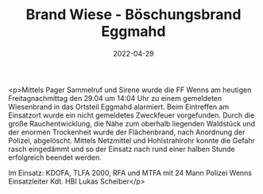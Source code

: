 #+TITLE: Brand Wiese - Böschungsbrand Eggmahd
#+DATE: 2022-04-29
#+FACEBOOK_URL: https://facebook.com/ffwenns/posts/7464593680282359

<p>Mittels Pager Sammelruf und Sirene wurde die FF Wenns am heutigen Freitagnachmittag den 29.04 um 14:04 Uhr zu einem gemeldeten Wiesenbrand in das Ortsteil Eggmahd alarmiert. Beim Eintreffen am Einsatzort wurde ein nicht gemeldetes Zweckfeuer vorgefunden. Durch die große Rauchentwicklung, die Nähe zum oberhalb liegenden Waldstück und der enormen Trockenheit wurde der Flächenbrand, nach Anordnung der Polizei, abgelöscht. Mittels Netzmittel und Hohlstrahlrohr konnte die Gefahr rasch eingedämmt und so der Einsatz nach rund einer halben Stunde erfolgreich beendet werden. 

Im Einsatz:
KDOFA, TLFA 2000, RFA und MTFA mit 24 Mann
Polizei Wenns 
Einsatzleiter Kdt. HBI Lukas Scheiber</p>

